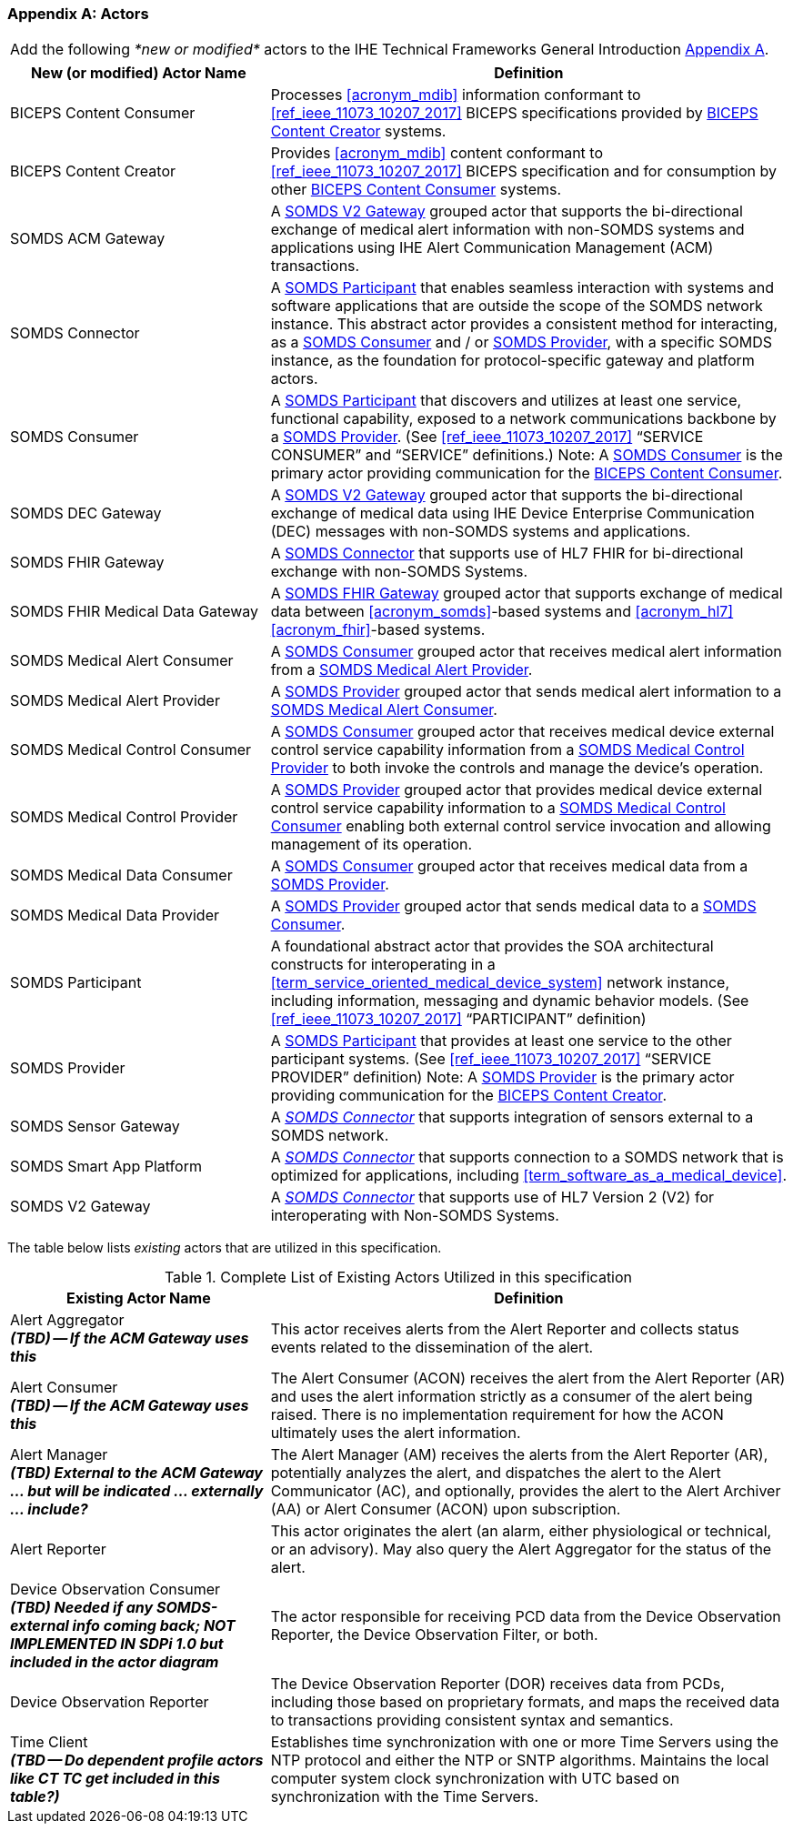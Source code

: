 
[appendix#vol0_appendix_a_actors,sdpi_offset=A]
=== Actors

[%noheader]
[%autowidth]
[cols="1"]
|===
|Add the following _*new or modified*_ actors to the IHE Technical Frameworks General Introduction https://profiles.ihe.net/GeneralIntro/ch-A.html[Appendix A].
|===

////
#TODO: ADD "summary_" TO THESE DEFINITIONS OR KEEP THEM AS IS; IF WE ADDED summary_ THEN THE MAIN REFERENCE WOULD BE TO THE PROFILE IN WHICH THEY ARE USED BUT AN ACTOR MAY BE USED IN MULTIPLE PROFILES ...#
////

[cols="1,2"]
|===
|New (or modified) Actor Name |Definition

|[[actor_biceps_content_consumer,BICEPS Content Consumer]] BICEPS Content Consumer

|Processes <<acronym_mdib>> information conformant to <<ref_ieee_11073_10207_2017>> BICEPS specifications provided by <<actor_biceps_content_creator>> systems.

|[[actor_biceps_content_creator,BICEPS Content Creator]] BICEPS Content Creator

|Provides <<acronym_mdib>> content conformant to <<ref_ieee_11073_10207_2017>> BICEPS specification and for consumption by other <<actor_biceps_content_consumer>> systems.

|[[actor_somds_acm_gateway,SOMDS ACM Gateway]] SOMDS ACM Gateway

|A <<actor_somds_v2_gateway>> grouped actor that supports the bi-directional exchange of medical alert information with non-SOMDS systems and applications using IHE Alert Communication Management (ACM) transactions.

|[[actor_somds_connector,SOMDS Connector]] SOMDS Connector

|A <<actor_somds_participant>> that enables seamless interaction with systems and software applications that are outside the scope of the SOMDS network instance.  This abstract actor provides a consistent method for interacting, as a <<actor_somds_consumer>> and / or <<actor_somds_provider>>, with a specific SOMDS instance, as the foundation for protocol-specific gateway and platform actors.

|[[actor_somds_consumer,SOMDS Consumer]] SOMDS Consumer

|A <<actor_somds_participant>> that discovers and utilizes at least one service, functional capability, exposed to a network communications backbone by a <<actor_somds_provider>>. (See <<ref_ieee_11073_10207_2017>>  “SERVICE CONSUMER” and “SERVICE” definitions.)
Note:  A <<actor_somds_consumer>> is the primary actor providing communication for the <<actor_biceps_content_consumer>>.

|[[actor_somds_dec_gateway,SOMDS DEC Gateway]] SOMDS DEC Gateway

|A <<actor_somds_v2_gateway>> grouped actor that supports the bi-directional exchange of medical data using IHE Device Enterprise Communication (DEC) messages with non-SOMDS systems and applications.

|[[actor_somds_fhir_gateway,SOMDS FHIR Gateway]] SOMDS FHIR Gateway

|A <<actor_somds_connector>> that supports use of HL7 FHIR for bi-directional exchange with non-SOMDS Systems.

|[[actor_somds_fhir_medical_data_gateway,SOMDS FHIR Medical Data Gateway]] SOMDS FHIR Medical Data Gateway

|A <<actor_somds_fhir_gateway>> grouped actor that supports exchange of medical data between <<acronym_somds>>-based systems and <<acronym_hl7>> <<acronym_fhir>>-based systems.

|[[actor_somds_medical_alert_consumer,SOMDS Medical Alert Consumer]] SOMDS Medical Alert Consumer

|A <<actor_somds_consumer>> grouped actor that receives medical alert information from a <<actor_somds_medical_alert_provider>>.

|[[actor_somds_medical_alert_provider,SOMDS Medical Alert Provider]] SOMDS Medical Alert Provider

|A <<actor_somds_provider>> grouped actor that sends medical alert information to a <<actor_somds_medical_alert_consumer>>.

|[[actor_somds_medical_control_consumer,SOMDS Medical Control Consumer]] SOMDS Medical Control Consumer

|A <<actor_somds_consumer>> grouped actor that receives medical device external control service capability information from a <<actor_somds_medical_control_provider>> to both invoke the controls and manage the device's operation.

|[[actor_somds_medical_control_provider,SOMDS Medical Control Provider]] SOMDS Medical Control Provider

|A <<actor_somds_provider>> grouped actor that provides medical device external control service capability information to a <<actor_somds_medical_control_consumer>> enabling both external control service invocation and allowing management of its operation.

|[[actor_somds_medical_data_consumer,SOMDS Medical Data Consumer]] SOMDS Medical Data Consumer

|A <<actor_somds_consumer>> grouped actor that receives medical data from a <<actor_somds_provider>>.

|[[actor_somds_medical_data_provider,SOMDS Medical Data Provider]] SOMDS Medical Data Provider

|A <<actor_somds_provider>> grouped actor that sends medical data to a <<actor_somds_consumer>>.

|[[actor_somds_participant,SOMDS Participant]] SOMDS Participant

|A foundational abstract actor that provides the SOA architectural constructs for interoperating in a <<term_service_oriented_medical_device_system>> network instance, including information, messaging and dynamic behavior models.   (See <<ref_ieee_11073_10207_2017>>  “PARTICIPANT” definition)

|[[actor_somds_provider,SOMDS Provider]] SOMDS Provider

|A <<actor_somds_participant>> that provides at least one service to the other participant systems.  (See <<ref_ieee_11073_10207_2017>>  “SERVICE PROVIDER” definition)
Note:  A <<actor_somds_provider>> is the primary actor providing communication for the <<actor_biceps_content_creator>>.


|[[actor_somds_sensor_gateway,SOMDS Sensor Gateway]] SOMDS Sensor Gateway

|A _<<actor_somds_connector>>_  that supports integration of sensors external to a SOMDS network.

|[[actor_somds_smart_app_platform,SOMDS Smart App Platform]] SOMDS Smart App Platform

|A _<<actor_somds_connector>>_  that supports connection to a SOMDS network that is optimized for applications, including <<term_software_as_a_medical_device>>.

|[[actor_somds_v2_gateway,SOMDS V2 Gateway]] SOMDS V2 Gateway

|A _<<actor_somds_connector>>_ that supports use of HL7 Version 2 (V2) for interoperating with Non-SOMDS Systems.

|===

The table below lists _existing_ actors that are utilized in this specification.

////
#TODO: VERIFY THAT THE GATEWAY ACTORS ARE FULLY ACCOUNTED FOR + ANY ADDITIONAL DEPENDENT ACTORS#
////

.Complete List of Existing Actors Utilized in this specification
[cols="1,2"]
|===
|Existing Actor Name |Definition

|[[actor_alert_aggregator,Alert Aggregator]] Alert Aggregator  +
*_(TBD) -- If the ACM Gateway uses this_*
| This actor receives alerts from the Alert Reporter and collects status events related to the dissemination of the alert.

|[[actor_alert_consumer,Alert Consumer]] Alert Consumer  +
*_(TBD) -- If the ACM Gateway uses this_*
| The Alert Consumer (ACON) receives the alert from the Alert Reporter (AR) and uses the alert information strictly as a consumer of the alert being raised.  There is no implementation requirement for how the ACON ultimately uses the alert information.

|[[actor_alert_manager,Alert Manager]] Alert Manager  +
*_(TBD) External to the ACM Gateway ... but will be indicated ... externally ... include?_*
| The Alert Manager (AM) receives the alerts from the Alert Reporter (AR), potentially analyzes the alert, and dispatches the alert to the Alert Communicator (AC), and optionally, provides the alert to the Alert Archiver (AA) or Alert Consumer (ACON) upon subscription.

|[[actor_alert_reporter,Alert Reporter]] Alert Reporter
| This actor originates the alert (an alarm, either physiological or technical, or an advisory). May also query the Alert Aggregator for the status of the alert.

|[[actor_device_observation_consumer,Device Observation Consumer]] Device Observation Consumer  +
*_(TBD) Needed if any SOMDS-external info coming back; NOT IMPLEMENTED IN SDPi 1.0 but included in the actor diagram_*
| The actor responsible for receiving PCD data from the Device Observation Reporter, the Device Observation Filter, or both.

|[[actor_device_observation_reporter,Device Observation Reporter]] Device Observation Reporter
| The Device Observation Reporter (DOR) receives data from PCDs, including those based on proprietary formats, and maps the received data to transactions providing consistent syntax and semantics.


| Time Client +
*_(TBD -- Do dependent profile actors like CT TC get included in this table?)_*
| Establishes time synchronization with one or more Time Servers using the NTP protocol and either the NTP or SNTP algorithms.  Maintains the local computer system clock synchronization with UTC based on synchronization with the Time Servers.

|===
